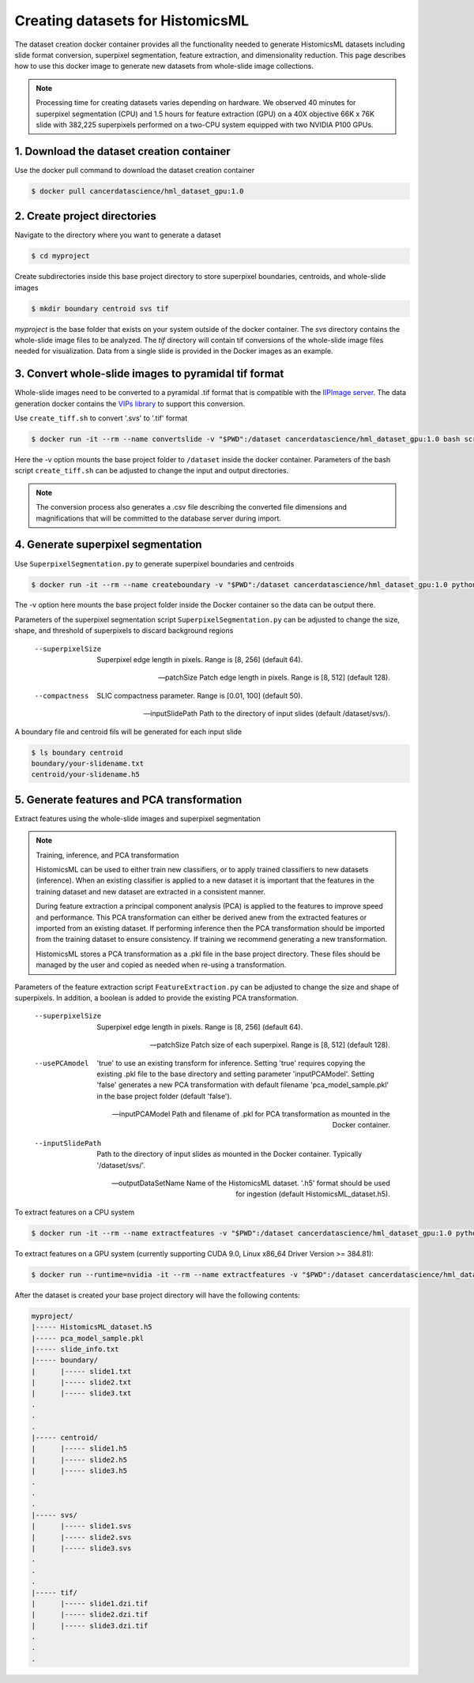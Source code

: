.. highlight:: shell

===================================================
Creating datasets for HistomicsML
===================================================

The dataset creation docker container provides all the functionality needed to generate HistomicsML datasets including slide format conversion, superpixel segmentation, feature extraction, and dimensionality reduction. This page describes how to use this docker image to generate new datasets from whole-slide image collections.

.. note:: Processing time for creating datasets varies depending on hardware. We observed 40 minutes for superpixel segmentation (CPU) and 1.5 hours for feature extraction (GPU) on a 40X objective 66K x 76K slide with 382,225 superpixels performed on a two-CPU system equipped with two NVIDIA P100 GPUs.


1. Download the dataset creation container
====================================================================

Use the docker pull command to download the dataset creation container

.. code-block:: bash

  $ docker pull cancerdatascience/hml_dataset_gpu:1.0
  

2. Create project directories
====================================================================

Navigate to the directory where you want to generate a dataset

.. code-block:: bash

  $ cd myproject

Create subdirectories inside this base project directory to store superpixel boundaries, centroids, and whole-slide images

.. code-block:: bash

  $ mkdir boundary centroid svs tif

*myproject* is the base folder that exists on your system outside of the docker container. The *svs* directory contains the whole-slide image files to be analyzed. The *tif* directory will contain tif conversions of the whole-slide image files needed for visualization. Data from a single slide is provided in the Docker images as an example.


3. Convert whole-slide images to pyramidal tif format
====================================================================

Whole-slide images need to be converted to a pyramidal .tif format that is compatible with the `IIPImage server <http://iipimage.sourceforge.net/documentation/server/)>`_. The data generation docker contains the `VIPs library <http://www.vips.ecs.soton.ac.uk/index.php?title=VIPS>`_ to support this conversion.

Use ``create_tiff.sh`` to convert '.svs' to '.tif' format

.. code-block:: bash

  $ docker run -it --rm --name convertslide -v "$PWD":/dataset cancerdatascience/hml_dataset_gpu:1.0 bash scripts/create_tiff.sh /dataset/svs tif

Here the -v option mounts the base project folder to ``/dataset`` inside the docker container. Parameters of the bash script ``create_tiff.sh`` can be adjusted to change the input and output directories.

.. note:: The conversion process also generates a .csv file describing the converted file dimensions and magnifications that will be committed to the database server during import.


4. Generate superpixel segmentation
====================================================================

Use ``SuperpixelSegmentation.py`` to generate superpixel boundaries and centroids

.. code-block:: bash

  $ docker run -it --rm --name createboundary -v "$PWD":/dataset cancerdatascience/hml_dataset_gpu:1.0 python scripts/SuperpixelSegmentation.py --superpixelSize 64 --patchSize 128

The -v option here mounts the base project folder inside the Docker container so the data can be output there.

Parameters of the superpixel segmentation script ``SuperpixelSegmentation.py`` can be adjusted to change the size, shape, and threshold of superpixels to discard background regions

  --superpixelSize
    Superpixel edge length in pixels. Range is [8, 256] (default 64).

  --patchSize
    Patch edge length in pixels. Range is [8, 512] (default 128).

  --compactness
    SLIC compactness parameter. Range is [0.01, 100] (default 50).

  --inputSlidePath
    Path to the directory of input slides (default /dataset/svs/).

A boundary file and centroid fils will be generated for each input slide

.. code-block:: bash

  $ ls boundary centroid
  boundary/your-slidename.txt
  centroid/your-slidename.h5


5. Generate features and PCA transformation
====================================================================

Extract features using the whole-slide images and superpixel segmentation

.. note:: Training, inference, and PCA transformation

  HistomicsML can be used to either train new classifiers, or to apply trained classifiers to new datasets (inference). When an existing classifier is applied to a new dataset it is important that the features in the training dataset and new dataset are extracted in a consistent manner.

  During feature extraction a principal component analysis (PCA) is applied to the features to improve speed and performance. This PCA transformation can either be derived anew from the extracted features or imported from an existing dataset. If performing inference then the PCA transformation should be imported from the training dataset to ensure consistency. If training we recommend generating a new transformation.

  HistomicsML stores a PCA transformation as a .pkl file in the base project directory. These files should be managed by the user and copied as needed when re-using a transformation.

Parameters of the feature extraction script ``FeatureExtraction.py`` can be adjusted to change the size and shape of superpixels. In addition, a boolean is added to provide the existing PCA transformation.

  --superpixelSize
    Superpixel edge length in pixels. Range is [8, 256] (default 64).

  --patchSize
    Patch size of each superpixel. Range is [8, 512] (default 128).

  --usePCAmodel
    'true' to use an existing transform for inference. Setting 'true' requires copying the existing .pkl file to the base directory and setting parameter 'inputPCAModel'. Setting 'false' generates a new PCA transformation with default filename 'pca_model_sample.pkl' in the base project folder (default 'false').

  --inputPCAModel
    Path and filename of .pkl for PCA transformation as mounted in the Docker container.

  --inputSlidePath
    Path to the directory of input slides as mounted in the Docker container. Typically '/dataset/svs/'.

  --outputDataSetName
    Name of the HistomicsML dataset. '.h5' format should be used for ingestion (default HistomicsML_dataset.h5).

To extract features on a CPU system

.. code-block:: bash

  $ docker run -it --rm --name extractfeatures -v "$PWD":/dataset cancerdatascience/hml_dataset_gpu:1.0 python scripts/FeatureExtraction.py

To extract features on a GPU system (currently supporting CUDA 9.0, Linux x86_64 Driver Version >= 384.81):

.. code-block:: bash

  $ docker run --runtime=nvidia -it --rm --name extractfeatures -v "$PWD":/dataset cancerdatascience/hml_dataset_gpu:1.0 python scripts/FeatureExtraction.py

After the dataset is created your base project directory will have the following contents:

.. code-block:: bash

  myproject/
  |----- HistomicsML_dataset.h5
  |----- pca_model_sample.pkl
  |----- slide_info.txt
  |----- boundary/
  |      |----- slide1.txt
  |      |----- slide2.txt
  |      |----- slide3.txt
  .       
  .       
  .       
  |----- centroid/
  |      |----- slide1.h5
  |      |----- slide2.h5
  |      |----- slide3.h5
  .       
  .       
  .       
  |----- svs/
  |      |----- slide1.svs
  |      |----- slide2.svs
  |      |----- slide3.svs
  .       
  .       
  .       
  |----- tif/
  |      |----- slide1.dzi.tif
  |      |----- slide2.dzi.tif
  |      |----- slide3.dzi.tif
  .       
  .       
  .       
